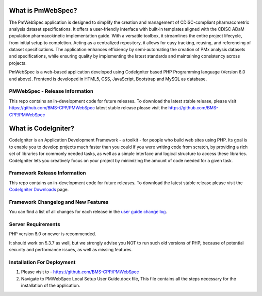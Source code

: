 ################### 
What is PmWebSpec? 
################### 
 
The PmWebSpec application is designed to simplify the creation and management of CDISC-compliant pharmacometric analysis dataset specifications. It offers a user-friendly interface with built-in templates aligned with the CDISC ADaM population pharmacokinetic implementation guide. With a versatile toolbox, it streamlines the entire project lifecycle, from initial setup to completion. Acting as a centralized repository, it allows for easy tracking, reusing, and referencing of dataset specifications. The application enhances efficiency by semi-automating the creation of PMx analysis datasets and specifications, while ensuring quality by implementing the latest standards and maintaining consistency across projects.


PmWebSpec is a web-based application developed using CodeIgniter based PHP Programming language (Version 8.0 and above). Frontend is developed in HTML5, CSS, JavaScript, Bootstrap and MySQL as database.  
 
******************************* 
PMWebSpec - Release Information 
******************************* 
 
This repo contains an in-development code for future releases. To download the latest stable release, please visit https://github.com/BMS-CPP/PMWebSpec  
latest stable release please visit the https://github.com/BMS-CPP/PMWebSpec 
 
################### 
What is CodeIgniter? 
################### 
 
CodeIgniter is an Application Development Framework - a toolkit - for people 
who build web sites using PHP. Its goal is to enable you to develop projects 
much faster than you could if you were writing code from scratch, by providing 
a rich set of libraries for commonly needed tasks, as well as a simple 
interface and logical structure to access these libraries. CodeIgniter lets 
you creatively focus on your project by minimizing the amount of code needed 
for a given task. 
 
***************************
Framework Release Information 
***************************
 
This repo contains an in-development code for future releases. To download the 
latest stable release please visit the `CodeIgniter Downloads 
<https://codeigniter.com/download>`_ page. 

 
**********************************
Framework Changelog and New Features 
**********************************
 
You can find a list of all changes for each release in the `user 
guide change log <https://github.com/bcit-ci/CodeIgniter/blob/develop/user_guide_src/source/changelog.rst>`_. 
 
******************* 
Server Requirements 
******************* 
 
PHP version 8.0 or newer is recommended. 
 
It should work on 5.3.7 as well, but we strongly advise you NOT to run 
such old versions of PHP, because of potential security and performance 
issues, as well as missing features. 
 
**************************** 
Installation For Deployment 
**************************** 
 
1. Please visit to -  https://github.com/BMS-CPP/PMWebSpec 
2. Navigate to PMWebSpec Local Setup User Guide.docx file, This file contains all the steps necessary for the installation of the application. 